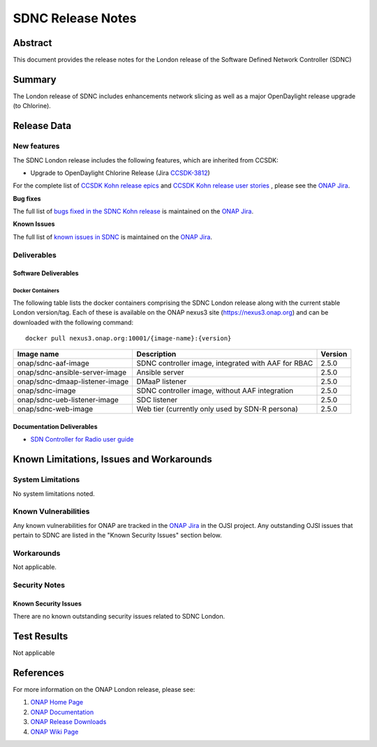 .. This work is licensed under a Creative Commons Attribution 4.0
   International License.
.. http://creativecommons.org/licenses/by/4.0
.. (c) ONAP Project and its contributors
.. _release_notes:

******************
SDNC Release Notes
******************


Abstract
========

This document provides the release notes for the London release of the Software Defined
Network Controller (SDNC)

Summary
=======

The London release of SDNC includes enhancements network slicing as well as a major OpenDaylight release
upgrade (to Chlorine).



Release Data
============

+-------------------------+-------------------------------------------+
| **Project**             | SDNC                                      |
|                         |                                           |
+-------------------------+-------------------------------------------+
| **Docker images**       | See :ref:`dockercontainers` section below |
+-------------------------+-------------------------------------------+
| **Release designation** | London                                      |
|                         |                                           |
+-------------------------+-------------------------------------------+


New features
------------

The SDNC London release includes the following features,  which are inherited from CCSDK:

* Upgrade to OpenDaylight Chlorine Release (Jira `CCSDK-3812 <https://jira.onap.org/browse/CCSDK-3812>`_)


For the complete list of `CCSDK Kohn release epics <https://jira.onap.org/issues/?filter=12916>`_ and
`CCSDK Kohn release user stories <https://jira.onap.org/issues/?filter=12917>`_ , please see the `ONAP Jira`_.

**Bug fixes**


The full list of `bugs fixed in the SDNC Kohn release <https://jira.onap.org/issues/?filter=13004>`_ is maintained on the `ONAP Jira`_.

**Known Issues**

The full list of `known issues in SDNC <https://jira.onap.org/issues/?filter=11119>`_ is maintained on the `ONAP Jira`_.



Deliverables
------------

Software Deliverables
~~~~~~~~~~~~~~~~~~~~~

.. _dockercontainers:

Docker Containers
`````````````````

The following table lists the docker containers comprising the SDNC London
release along with the current stable London version/tag.  Each of these is
available on the ONAP nexus3 site (https://nexus3.onap.org) and can be downloaded
with the following command::

   docker pull nexus3.onap.org:10001/{image-name}:{version}



+--------------------------------+-----------------------------------------------------+---------+
| Image name                     | Description                                         | Version |
+================================+=====================================================+=========+
| onap/sdnc-aaf-image            | SDNC controller image, integrated with AAF for RBAC | 2.5.0   |
+--------------------------------+-----------------------------------------------------+---------+
| onap/sdnc-ansible-server-image | Ansible server                                      | 2.5.0   |
+--------------------------------+-----------------------------------------------------+---------+
| onap/sdnc-dmaap-listener-image | DMaaP listener                                      | 2.5.0   |
+--------------------------------+-----------------------------------------------------+---------+
| onap/sdnc-image                | SDNC controller image, without AAF integration      | 2.5.0   |
+--------------------------------+-----------------------------------------------------+---------+
| onap/sdnc-ueb-listener-image   | SDC listener                                        | 2.5.0   |
+--------------------------------+-----------------------------------------------------+---------+
| onap/sdnc-web-image            | Web tier (currently only used by SDN-R persona)     | 2.5.0   |
+--------------------------------+-----------------------------------------------------+---------+


Documentation Deliverables
~~~~~~~~~~~~~~~~~~~~~~~~~~

* `SDN Controller for Radio user guide`_

Known Limitations, Issues and Workarounds
=========================================

System Limitations
------------------

No system limitations noted.


Known Vulnerabilities
---------------------

Any known vulnerabilities for ONAP are tracked in the `ONAP Jira`_ in the OJSI project.  Any outstanding OJSI issues that
pertain to SDNC are listed in the "Known Security Issues" section below.


Workarounds
-----------

Not applicable.


Security Notes
--------------


Known Security Issues
~~~~~~~~~~~~~~~~~~~~~

There are no known outstanding security issues related to SDNC London.


Test Results
============
Not applicable


References
==========

For more information on the ONAP London release, please see:

#. `ONAP Home Page`_
#. `ONAP Documentation`_
#. `ONAP Release Downloads`_
#. `ONAP Wiki Page`_


.. _`ONAP Home Page`: https://www.onap.org
.. _`ONAP Wiki Page`: https://wiki.onap.org
.. _`ONAP Documentation`: https://docs.onap.org
.. _`ONAP Release Downloads`: https://git.onap.org
.. _`ONAP Jira`: https://jira.onap.org
.. _`SDN Controller for Radio user guide`: https://docs.onap.org/projects/onap-ccsdk-features/en/latest/guides/onap-user/home.html
